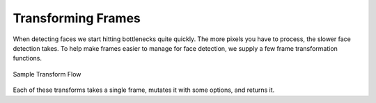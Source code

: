 Transforming Frames
===================

When detecting faces we start hitting bottlenecks quite quickly.
The more pixels you have to process, the slower face detection takes.
To help make frames easier to manage for face detection, we supply a few frame
transformation functions.

.. figure:: ../_static/assets/images/transform-flow.png
   :width: 75%
   :align: center

   Sample Transform Flow


Each of these transforms takes a single frame, mutates it with some options, and returns
it.


.. code-block:: python
   :linenos:

   from facelift.capture import iter_stream_frames
   from facelift.transform import scale, flip, rotate
   from facelift.window import opencv_window

   with opencv_window() as window:
       for frame in iter_stream_frames():
           frame = rotate(flip(scale(frame, 0.35), x_axis=True), 90)
           window.render(frame)
